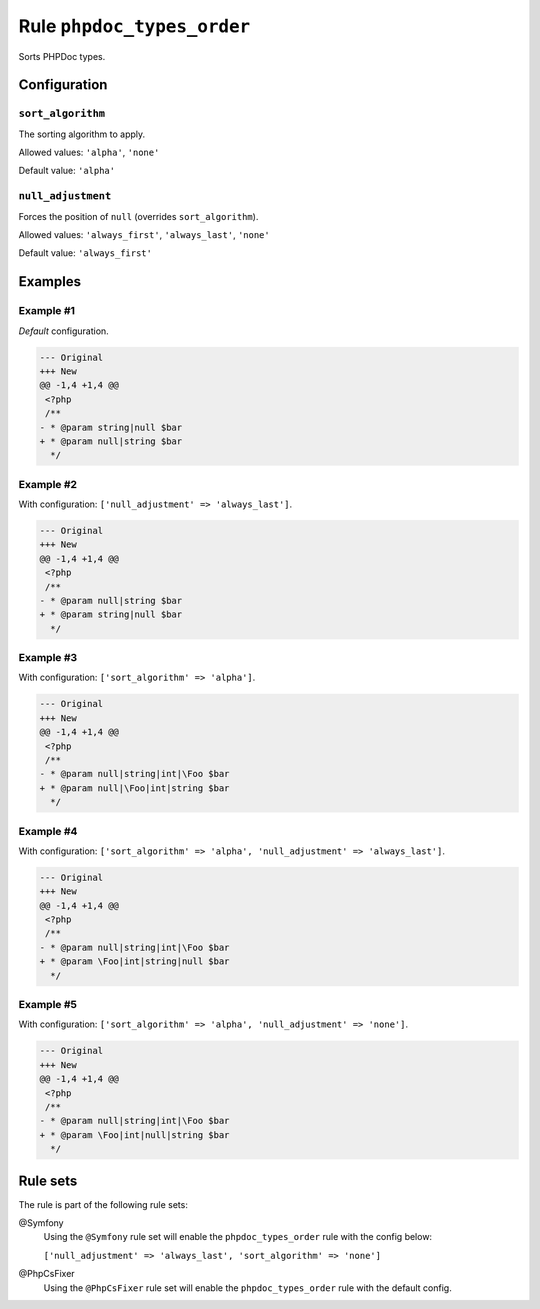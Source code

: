 ===========================
Rule ``phpdoc_types_order``
===========================

Sorts PHPDoc types.

Configuration
-------------

``sort_algorithm``
~~~~~~~~~~~~~~~~~~

The sorting algorithm to apply.

Allowed values: ``'alpha'``, ``'none'``

Default value: ``'alpha'``

``null_adjustment``
~~~~~~~~~~~~~~~~~~~

Forces the position of ``null`` (overrides ``sort_algorithm``).

Allowed values: ``'always_first'``, ``'always_last'``, ``'none'``

Default value: ``'always_first'``

Examples
--------

Example #1
~~~~~~~~~~

*Default* configuration.

.. code-block:: diff

   --- Original
   +++ New
   @@ -1,4 +1,4 @@
    <?php
    /**
   - * @param string|null $bar
   + * @param null|string $bar
     */

Example #2
~~~~~~~~~~

With configuration: ``['null_adjustment' => 'always_last']``.

.. code-block:: diff

   --- Original
   +++ New
   @@ -1,4 +1,4 @@
    <?php
    /**
   - * @param null|string $bar
   + * @param string|null $bar
     */

Example #3
~~~~~~~~~~

With configuration: ``['sort_algorithm' => 'alpha']``.

.. code-block:: diff

   --- Original
   +++ New
   @@ -1,4 +1,4 @@
    <?php
    /**
   - * @param null|string|int|\Foo $bar
   + * @param null|\Foo|int|string $bar
     */

Example #4
~~~~~~~~~~

With configuration: ``['sort_algorithm' => 'alpha', 'null_adjustment' => 'always_last']``.

.. code-block:: diff

   --- Original
   +++ New
   @@ -1,4 +1,4 @@
    <?php
    /**
   - * @param null|string|int|\Foo $bar
   + * @param \Foo|int|string|null $bar
     */

Example #5
~~~~~~~~~~

With configuration: ``['sort_algorithm' => 'alpha', 'null_adjustment' => 'none']``.

.. code-block:: diff

   --- Original
   +++ New
   @@ -1,4 +1,4 @@
    <?php
    /**
   - * @param null|string|int|\Foo $bar
   + * @param \Foo|int|null|string $bar
     */

Rule sets
---------

The rule is part of the following rule sets:

@Symfony
  Using the ``@Symfony`` rule set will enable the ``phpdoc_types_order`` rule with the config below:

  ``['null_adjustment' => 'always_last', 'sort_algorithm' => 'none']``

@PhpCsFixer
  Using the ``@PhpCsFixer`` rule set will enable the ``phpdoc_types_order`` rule with the default config.

